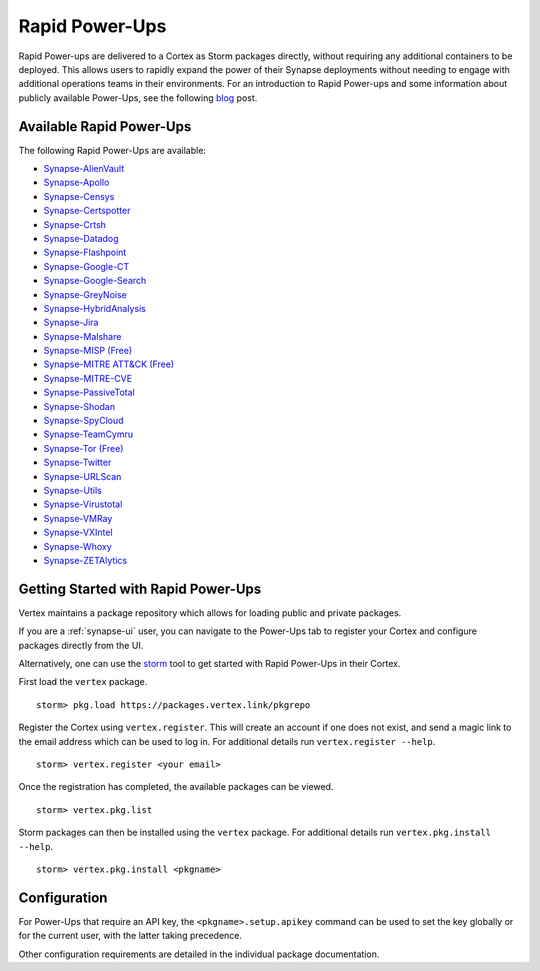 .. _rapid-powerups:

Rapid Power-Ups
###############

Rapid Power-ups are delivered to a Cortex as Storm packages directly, without requiring any additional containers to
be deployed. This allows users to rapidly expand the power of their Synapse deployments without needing to engage with
additional operations teams in their environments. For an introduction to Rapid Power-ups and some information about
publicly available Power-Ups, see the following `blog <https://vertex.link/blogs/synapse-power-ups/>`_ post.


Available Rapid Power-Ups
-------------------------

The following Rapid Power-Ups are available:

- `Synapse-AlienVault <https://synapse.docs.vertex.link/projects/rapid-powerups/en/latest/storm-packages/synapse-alienvault/index.html>`_
- `Synapse-Apollo <https://synapse.docs.vertex.link/projects/rapid-powerups/en/latest/storm-packages/synapse-apollo/index.html>`_
- `Synapse-Censys <https://synapse.docs.vertex.link/projects/rapid-powerups/en/latest/storm-packages/synapse-censys/index.html>`_
- `Synapse-Certspotter <https://synapse.docs.vertex.link/projects/rapid-powerups/en/latest/storm-packages/synapse-certspotter/index.html>`_
- `Synapse-Crtsh <https://synapse.docs.vertex.link/projects/rapid-powerups/en/latest/storm-packages/synapse-crtsh/index.html>`_
- `Synapse-Datadog <https://synapse.docs.vertex.link/projects/rapid-powerups/en/latest/storm-packages/synapse-datadog/index.html>`_
- `Synapse-Flashpoint <https://synapse.docs.vertex.link/projects/rapid-powerups/en/latest/storm-packages/synapse-flashpoint/index.html>`_
- `Synapse-Google-CT <https://synapse.docs.vertex.link/projects/rapid-powerups/en/latest/storm-packages/synapse-google-ct/index.html>`_
- `Synapse-Google-Search <https://synapse.docs.vertex.link/projects/rapid-powerups/en/latest/storm-packages/synapse-google-search/index.html>`_
- `Synapse-GreyNoise <https://synapse.docs.vertex.link/projects/rapid-powerups/en/latest/storm-packages/synapse-greynoise/index.html>`_
- `Synapse-HybridAnalysis <https://synapse.docs.vertex.link/projects/rapid-powerups/en/latest/storm-packages/synapse-hybridanalysis/index.html>`_
- `Synapse-Jira <https://synapse.docs.vertex.link/projects/rapid-powerups/en/latest/storm-packages/synapse-jira/index.html>`_
- `Synapse-Malshare <https://synapse.docs.vertex.link/projects/rapid-powerups/en/latest/storm-packages/synapse-malshare/index.html>`_
- `Synapse-MISP (Free) <https://synapse.docs.vertex.link/projects/rapid-powerups/en/latest/storm-packages/synapse-misp/index.html>`_
- `Synapse-MITRE ATT&CK (Free) <https://synapse.docs.vertex.link/projects/rapid-powerups/en/latest/storm-packages/synapse-mitre-attack/index.html>`_
- `Synapse-MITRE-CVE <https://synapse.docs.vertex.link/projects/rapid-powerups/en/latest/storm-packages/synapse-mitre-cve/index.html>`_
- `Synapse-PassiveTotal <https://synapse.docs.vertex.link/projects/rapid-powerups/en/latest/storm-packages/synapse-passivetotal/index.html>`_
- `Synapse-Shodan <https://synapse.docs.vertex.link/projects/rapid-powerups/en/latest/storm-packages/synapse-shodan/index.html>`_
- `Synapse-SpyCloud <https://synapse.docs.vertex.link/projects/rapid-powerups/en/latest/storm-packages/synapse-spycloud/index.html>`_
- `Synapse-TeamCymru <https://synapse.docs.vertex.link/projects/rapid-powerups/en/latest/storm-packages/synapse-teamcymru/index.html>`_
- `Synapse-Tor (Free) <https://synapse.docs.vertex.link/projects/rapid-powerups/en/latest/storm-packages/synapse-tor/index.html>`_
- `Synapse-Twitter <https://synapse.docs.vertex.link/projects/rapid-powerups/en/latest/storm-packages/synapse-twitter/index.html>`_
- `Synapse-URLScan <https://synapse.docs.vertex.link/projects/rapid-powerups/en/latest/storm-packages/synapse-urlscan/index.html>`_
- `Synapse-Utils <https://synapse.docs.vertex.link/projects/rapid-powerups/en/latest/storm-packages/synapse-utils/index.html>`_
- `Synapse-Virustotal <https://synapse.docs.vertex.link/projects/rapid-powerups/en/latest/storm-packages/synapse-virustotal/index.html>`_
- `Synapse-VMRay <https://synapse.docs.vertex.link/projects/rapid-powerups/en/latest/storm-packages/synapse-vmray/index.html>`_
- `Synapse-VXIntel <https://synapse.docs.vertex.link/projects/rapid-powerups/en/latest/storm-packages/synapse-vxintel/index.html>`_
- `Synapse-Whoxy <https://synapse.docs.vertex.link/projects/rapid-powerups/en/latest/storm-packages/synapse-whoxy/index.html>`_
- `Synapse-ZETAlytics <https://synapse.docs.vertex.link/projects/rapid-powerups/en/latest/storm-packages/synapse-zetalytics/index.html>`_


.. _rapid-powerups-getting-started:

Getting Started with Rapid Power-Ups
------------------------------------

Vertex maintains a package repository which allows for loading public and private packages.

If you are a :ref:`synapse-ui` user, you can navigate to the Power-Ups tab to register your Cortex and configure packages
directly from the UI.

Alternatively, one can use the `storm`_ tool to get started with Rapid Power-Ups in their Cortex.

First load the ``vertex`` package.

::

    storm> pkg.load https://packages.vertex.link/pkgrepo


Register the Cortex using ``vertex.register``.
This will create an account if one does not exist, and send a magic link to the email address
which can be used to log in.  For additional details run ``vertex.register --help``.

::

    storm> vertex.register <your email>


Once the registration has completed, the available packages can be viewed.

::

    storm> vertex.pkg.list


Storm packages can then be installed using the ``vertex`` package.
For additional details run ``vertex.pkg.install --help``.

::

    storm> vertex.pkg.install <pkgname>


Configuration
-------------

For Power-Ups that require an API key, the ``<pkgname>.setup.apikey`` command can be used
to set the key globally or for the current user, with the latter taking precedence.

Other configuration requirements are detailed in the individual package documentation.

.. _storm: https://synapse.docs.vertex.link/en/latest/synapse/userguides/syn_tools_storm.html